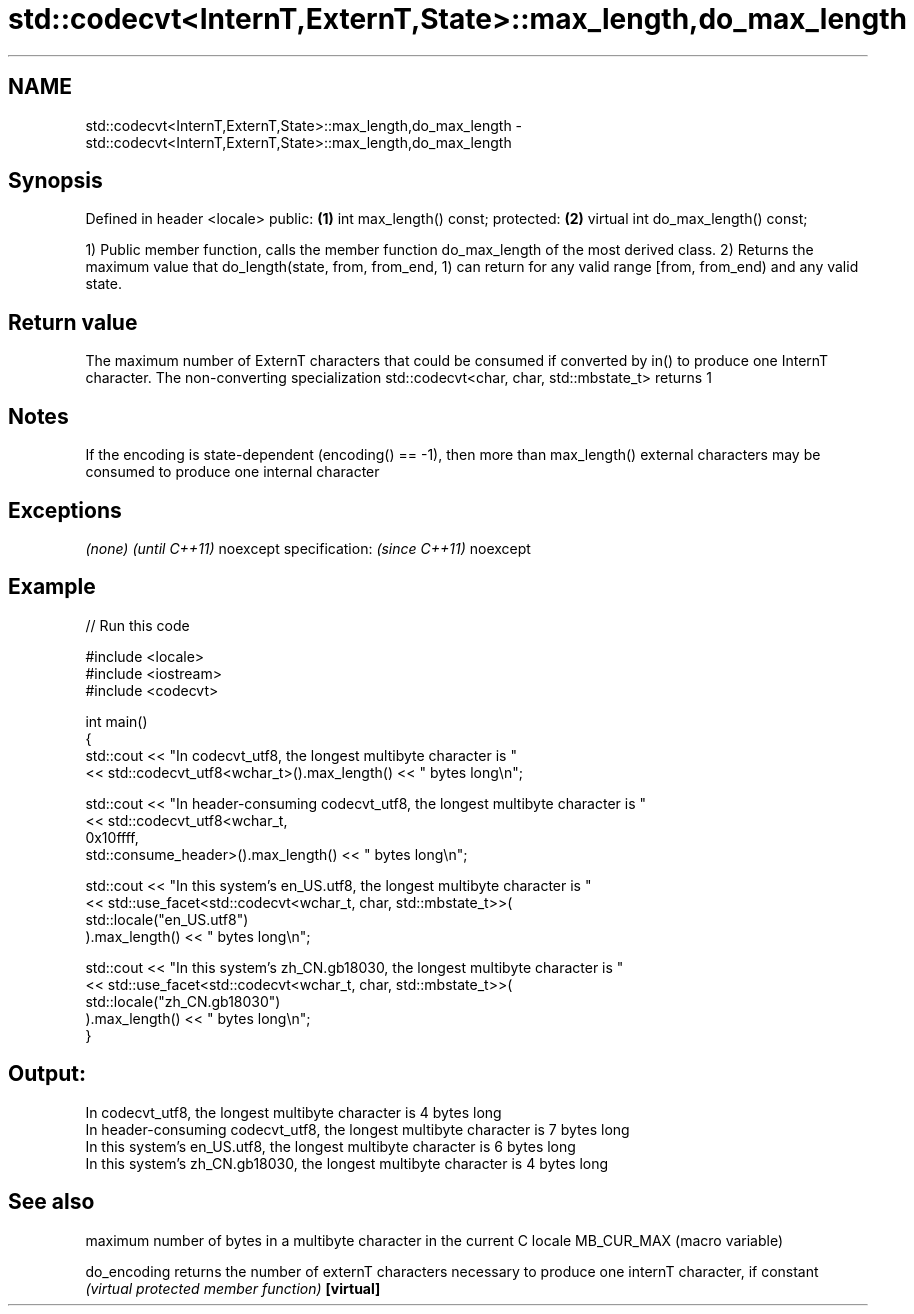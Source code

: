 .TH std::codecvt<InternT,ExternT,State>::max_length,do_max_length 3 "2020.03.24" "http://cppreference.com" "C++ Standard Libary"
.SH NAME
std::codecvt<InternT,ExternT,State>::max_length,do_max_length \- std::codecvt<InternT,ExternT,State>::max_length,do_max_length

.SH Synopsis

Defined in header <locale>
public:                            \fB(1)\fP
int max_length() const;
protected:                         \fB(2)\fP
virtual int do_max_length() const;

1) Public member function, calls the member function do_max_length of the most derived class.
2) Returns the maximum value that do_length(state, from, from_end, 1) can return for any valid range [from, from_end) and any valid state.

.SH Return value

The maximum number of ExternT characters that could be consumed if converted by in() to produce one InternT character.
The non-converting specialization std::codecvt<char, char, std::mbstate_t> returns 1

.SH Notes

If the encoding is state-dependent (encoding() == -1), then more than max_length() external characters may be consumed to produce one internal character

.SH Exceptions


\fI(none)\fP                  \fI(until C++11)\fP
noexcept specification: \fI(since C++11)\fP
noexcept


.SH Example


// Run this code

  #include <locale>
  #include <iostream>
  #include <codecvt>

  int main()
  {
      std::cout << "In codecvt_utf8, the longest multibyte character is "
                << std::codecvt_utf8<wchar_t>().max_length() << " bytes long\\n";

      std::cout << "In header-consuming codecvt_utf8, the longest multibyte character is "
                << std::codecvt_utf8<wchar_t,
                                     0x10ffff,
                                     std::consume_header>().max_length() << " bytes long\\n";

      std::cout << "In this system's en_US.utf8, the longest multibyte character is "
                << std::use_facet<std::codecvt<wchar_t, char, std::mbstate_t>>(
                      std::locale("en_US.utf8")
                ).max_length() << " bytes long\\n";

      std::cout << "In this system's zh_CN.gb18030, the longest multibyte character is "
                << std::use_facet<std::codecvt<wchar_t, char, std::mbstate_t>>(
                      std::locale("zh_CN.gb18030")
                ).max_length() << " bytes long\\n";
  }

.SH Output:

  In codecvt_utf8, the longest multibyte character is 4 bytes long
  In header-consuming codecvt_utf8, the longest multibyte character is 7 bytes long
  In this system's en_US.utf8, the longest multibyte character is 6 bytes long
  In this system's zh_CN.gb18030, the longest multibyte character is 4 bytes long


.SH See also


            maximum number of bytes in a multibyte character in the current C locale
MB_CUR_MAX  (macro variable)

do_encoding returns the number of externT characters necessary to produce one internT character, if constant
            \fI(virtual protected member function)\fP
\fB[virtual]\fP




